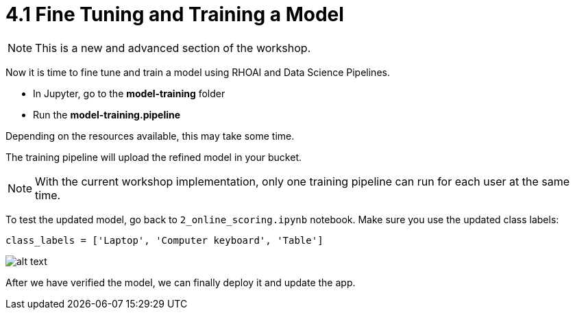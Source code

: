 = 4.1 Fine Tuning and Training a Model

NOTE: This is a new and advanced section of the workshop.

Now it is time to fine tune and train a model using RHOAI and Data Science Pipelines.

* In Jupyter, go to the *model-training* folder
* Run the *model-training.pipeline*

Depending on the resources available, this may take some time.

The training pipeline will upload the refined model in your bucket.

NOTE: With the current workshop implementation, only one training pipeline can run for each user at the same time.

To test the updated model, go back to `2_online_scoring.ipynb` notebook.
Make sure you use the updated class labels:
[.lines_space]
[.console-input]
[source,text]
----
class_labels = ['Laptop', 'Computer keyboard', 'Table']
----

image::app/updated_class_labels_in_notebook.png[alt text]

After we have verified the model, we can finally deploy it and update the app.